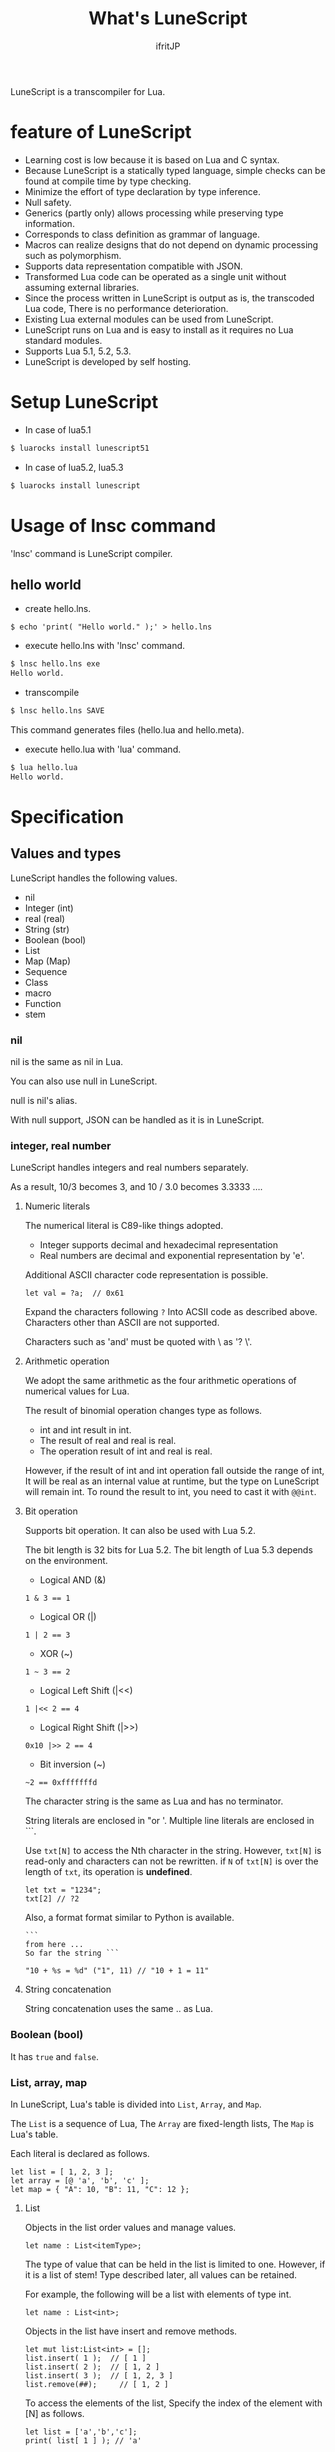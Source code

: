 # -*- coding:utf-8 -*-
#+AUTHOR: ifritJP
#+STARTUP: nofold
#+OPTIONS: ^:{}

#+TITLE: What's LuneScript

LuneScript is a transcompiler for Lua.

* feature of LuneScript

- Learning cost is low because it is based on Lua and C syntax.
- Because LuneScript is a statically typed language, simple checks can be found at compile time by type checking.
- Minimize the effort of type declaration by type inference.
- Null safety.
- Generics (partly only) allows processing while preserving type information.
- Corresponds to class definition as grammar of language.
- Macros can realize designs that do not depend on dynamic processing such as polymorphism.
- Supports data representation compatible with JSON.
- Transformed Lua code can be operated as a single unit without assuming external libraries.
- Since the process written in LuneScript is output as is, the transcoded Lua code,
  There is no performance deterioration.
- Existing Lua external modules can be used from LuneScript.
- LuneScript runs on Lua and is easy to install as it requires no Lua standard modules.
- Supports Lua 5.1, 5.2, 5.3.
- LuneScript is developed by self hosting.

* Setup LuneScript

- In case of lua5.1
  
#+BEGIN_SRC sh
$ luarocks install lunescript51
#+END_SRC  

- In case of lua5.2, lua5.3
  
#+BEGIN_SRC sh
$ luarocks install lunescript
#+END_SRC  
  
* Usage of lnsc command

'lnsc' command is LuneScript compiler.

** hello world

- create hello.lns.
   
#+BEGIN_SRC lns
$ echo 'print( "Hello world." );' > hello.lns
#+END_SRC

- execute hello.lns with 'lnsc' command.
  
#+BEGIN_SRC sh
$ lnsc hello.lns exe
Hello world.
#+END_SRC

- transcompile
  
#+BEGIN_SRC sh
$ lnsc hello.lns SAVE
#+END_SRC

This command generates files (hello.lua and hello.meta).

- execute hello.lua with 'lua' command.
  
#+BEGIN_SRC sh
$ lua hello.lua
Hello world.
#+END_SRC
  

* Specification

** Values and types

LuneScript handles the following values.

- nil
- Integer (int)
- real (real)
- String (str)
- Boolean (bool)
- List
- Map (Map)
- Sequence
- Class
- macro
- Function
- stem

*** nil

nil is the same as nil in Lua.

You can also use null in LuneScript.

null is nil's alias.

With null support, JSON can be handled as it is in LuneScript.

*** integer, real number

LuneScript handles integers and real numbers separately.

As a result, 10/3 becomes 3, and 10 / 3.0 becomes 3.3333 ....

**** Numeric literals

The numerical literal is C89-like things adopted.

- Integer supports decimal and hexadecimal representation
- Real numbers are decimal and exponential representation by 'e'.

Additional ASCII character code representation is possible.

#+BEGIN_SRC lns
let val = ?a;  // 0x61
#+END_SRC

Expand the characters following ~?~ Into ACSII code as described above.
Characters other than ASCII are not supported.

Characters such as 'and' must be quoted with \ as '? \'.

**** Arithmetic operation

We adopt the same arithmetic as the four arithmetic operations of numerical values for Lua.

The result of binomial operation changes type as follows.

- int and int result in int.
- The result of real and real is real.
- The operation result of int and real is real.
  
However, if the result of int and int operation fall outside the range of int,
It will be real as an internal value at runtime, but the type on LuneScript will remain int.
To round the result to int, you need to cast it with ~@@int~.

**** Bit operation

Supports bit operation.
It can also be used with Lua 5.2.

The bit length is 32 bits for Lua 5.2.
The bit length of Lua 5.3 depends on the environment.

- Logical AND (&)

#+BEGIN_SRC lns
1 & 3 == 1
#+END_SRC

- Logical OR  (|)
  
#+BEGIN_SRC lns
1 | 2 == 3
#+END_SRC

- XOR (~)
  
#+BEGIN_SRC lns
1 ~ 3 == 2
#+END_SRC
  
- Logical Left Shift  (|<<)
  
#+BEGIN_SRC lns
1 |<< 2 == 4
#+END_SRC
  
- Logical Right Shift (|>>)

#+BEGIN_SRC lns
0x10 |>> 2 == 4
#+END_SRC

- Bit inversion (~)
  
#+BEGIN_SRC lns
~2 == 0xfffffffd  
#+END_SRC

The character string is the same as Lua and has no terminator.
   
String literals are enclosed in "or '.
Multiple line literals are enclosed in ```.

Use =txt[N]= to access the Nth character in the string.
However, =txt[N]= is read-only and characters can not be rewritten.
if =N= of =txt[N]= is over the length of =txt=, its operation is *undefined*.

#+BEGIN_SRC lns
let txt = "1234";
txt[2] // ?2
#+END_SRC

Also, a format format similar to Python is available.

#+BEGIN_SRC lns
```
from here ...
So far the string ```

"10 + %s = %d" ("1", 11) // "10 + 1 = 11"
#+END_SRC

**** String concatenation

String concatenation uses the same .. as Lua.

*** Boolean (bool)

It has =true= and =false=.


*** List, array, map

In LuneScript, Lua's table is divided into =List=, =Array=, and =Map=.

The =List= is a sequence of Lua,
The =Array= are fixed-length lists,
The =Map= is Lua's table.

Each literal is declared as follows.

#+BEGIN_SRC lns
let list = [ 1, 2, 3 ];
let array = [@ 'a', 'b', 'c' ];
let map = { "A": 10, "B": 11, "C": 12 };
#+END_SRC

**** List

Objects in the list order values and manage values.

#+BEGIN_SRC lns
let name : List<itemType>;
#+END_SRC

The type of value that can be held in the list is limited to one.
However, if it is a list of stem! Type described later, all values can be retained.

For example, the following will be a list with elements of type int.

#+BEGIN_SRC lns
let name : List<int>;
#+END_SRC

Objects in the list have insert and remove methods.

#+BEGIN_SRC lns
let mut list:List<int> = [];
list.insert( 1 );  // [ 1 ]
list.insert( 2 );  // [ 1, 2 ]
list.insert( 3 );  // [ 1, 2, 3 ]
list.remove(##);     // [ 1, 2 ]
#+END_SRC

To access the elements of the list,
Specify the index of the element with [N] as follows.

#+BEGIN_SRC lns
let list = ['a','b','c'];
print( list[ 1 ] ); // 'a'
#+END_SRC

Processing when the index of an element specifies
out of the range of the list is *undefined*.

**** Array

Array objects are fixed-length lists.
It is the same as the list except that the size is fixed.

#+BEGIN_SRC lns
let mut list = [@ 1, 2 ];
list.insert( 1 );  // error
#+END_SRC

Because it is fixed in size, you can not insert or remove.

**** Map

Objects on the map manage key / value ties.

#+BEGIN_SRC lns
let name : Map<keyType,valType>;
#+END_SRC

Map type is declared with keyType and valType as described above.

For example, the following declaration is a map whose key is int type and value is str type.

#+BEGIN_SRC lns
let val : Map<int,str>;
#+END_SRC

To access the value, specify as follows:

#+BEGIN_SRC lns
let map = { "A": 10, "B": 11, "C": 12 };
print( map[ "A" ], map.B );
#+END_SRC

If the key is a character string,
You can access it as a member of the map object like =map.B=.

You can not set nil for the key and value of the map object.

**** constructor of List and Map 

#+BEGIN_SRC lns
let list = [ 1, 2, 3 ];
let map = { "A": 10, "B": 11, "C": 12 };
#+END_SRC

List, Map can declare literals as described above.
The types of List and Map generated at this time are determined by the values to be configured.

If the keys or values used in the map constructor are all of the same type,
The key of the map, the type of the value will be the type of that key, value.
If one is different, it becomes stem type.

Specifically, it is as follows.

#+BEGIN_SRC lns
let list1 = [ 1, 2, 3 ];			// List<int>
let list2 = [ 'a', 'b', 'c' ];			// List<str>
let list3 = [ 'a', 1, 'c' ];			// List<stem>
let map1 = { "A": 10, "B": 11, "C": 12 };	// Map<str,int>
let map2 = { "A": 10, "B": 11, "C": 12 };	// Map<str,int>
let map3 = { "a": 'z', "b": 'y', "c": 'x' };	// Map<str,str>
let map4 = { "a": 1, "b": 'Z' };		// Map<str,stem>
#+END_SRC

*** stem

stem is a type that can hold all values except nil.

LuneScript is a static typed language,
If a value different from the assumed type is given, a compile error will occur.

On the other hand, the stem type is a type that can handle all types except nil,
No compilation error will occur no matter what value other than nil is given.

stem! is a type that can handle all values including nil.
There is no problem considering it as the Lua variable itself.

*** ! Type (nilable)

nilable is a type that can hold nil.
Conversely, if it is not nilable, nil can not be retained.
As a result, while dealing with non-nilable type,
You do not have to worry about runtime errors with nil.

** Type conversion

Values of some types can convert types.

To convert, use the following format.

#+BEGIN_SRC lns
val@@type
val@@@type
val@@=type
#+END_SRC

This declares converting the value of val to type.

For example, the following converts val to int.

#+BEGIN_SRC lns
val@@int
#+END_SRC

*** ~@@~, ~@@@~, ~@@=~

~@@~, ~@@=~ are forced converting. This method is very dangerous.
~@@~ can't use for class type.

~@@@~ check matching the type dynamically.
The result of ~@@@~ is nilable, when occuring type unmatch returns nil.

*** Numeric type conversion

Numeric type values can be converted to different types.
Rounding occurs in the conversion.

- int to real
  - Convert from integer to real number
- real to int
  - Convert real numbers to integers
  - Equivalent to calling math.floor().

*** Type conversion with stem type

Any type can be converted to stem type and interchangeable.

- Convert from arbitrary type to stem type
  - You can implicitly convert without specifying with ~@@stem~.
- Convert from stem type to arbitrary type
  - It is necessary to explicitly indicate with ~@@type~.
  - At this time, it does not judge what type of conversion source value was.
  - The behavior when the source value type and the destination type do not match *undefined*

** Comment

Comment adopts C ++ style.
Single line comment ~//~, multiple line comment ~/* */~ can be specified.

#+BEGIN_SRC lns
// Comment up to end of line
/* from here~
Comment so far */
#+END_SRC

** operator

In principle, the same operator as Lua is used.

Note that // (truncate division) of Lua 5.3 will be a one-line comment.

In LuneScript, integers / are automatically rounded down.

** Variable declaration

#+BEGIN_SRC lns
[ pub | global ] let name [: type] = evp;
#+END_SRC

Variable declaration is done with =let=.

Specify variable followed by =let=.
Type the variable with type: followed by the variable name.

However, if the type can be inferred from the value of the variable declaration initialization, the type specification can be omitted.

For example, the following declares an val variable of type int.

#+BEGIN_SRC lns
let val: int;
#+END_SRC

All variables are local.
However, by defining it as the top level scope,
It becomes global data within that module.

If pub is specified before the =let= of the variable defined in the top level scope,
It is a variable that can be referred to from an external module.

Also, declaring global instead of pub is a global variable in the VM.
However, it is registered on a global basis,
It is the timing to import a module containing this declaration.

The operation when the global symbol of the same name is defined is undefined.

It is not possible to declare variables of the same name within the same scope.

*** mutable control

Mutable control is indispensable for variables.
Be sure to refer to here.

https://qiita.com/dwarfJP/items/29540d0767d50cfce896

*** Variable declaration of nilable

It becomes nilable by appending! To the type to be declared.

For example, the following val is a nilable type of int,
Where int and nil can be set,
val2 is a variable that can not be set to nil.

Substituting nil for a non-nilable variable results in a compile error.

#+BEGIN_SRC lns
let val: int! = 1;
let val2: int = nil; // error
#+END_SRC

Although nilable may be nil,
Non-nilable types will not be nil.
In other words, while using non-nilable type,
You can guarantee that nil access errors will not occur at unintended timing.

A nilable type value can not be used as it is as it is.

In the following example, val of type int! Can not be used as an operation as an operation, resulting in a compile error.

#+BEGIN_SRC lns
let val: int! = 1;
let val2 = val + 1; // error
#+END_SRC

To return to the original value from the nilable type, use one of the following syntax.

- unwrap
- unwrap!
- let!
- if!
- if! let

** nilable related specification

This section describes nilable related specifications.

*** Acquiring map type value

When accessing an element of map type, the result is always nilable type.

For example, the following map.B is int!

#+BEGIN_SRC lns
let map = { "A": 10, "B": 11, "C": 12 };
let val = map.B; // int! 
#+END_SRC

*** unwrap

unwrap is an expression that converts the immediately following expression from nilable to non-nilable.


#+BEGIN_SRC lns
unwrap exp [ default insexp ]
#+END_SRC

The evaluation result of unwrap is the type which is not nilable of exp.

Exp must be passed an expression whose evaluation result is nilable.
Insexp will pass an alternative expression when exp is nil.
The type of insexp must be a non-nilable type of exp.
For example, if exp is int!, Insexp must be of type int.
If default is omitted and exp is nil, the program terminates with an error.

If exp is not nilable, a compile error will occur.

#+BEGIN_SRC lns
{
  let val: int! = nil;
  let val2 = unwrap val default 0;
  print( "%d" ( val2 ) ); // 0
}
{
  let val: int! = 1;
  let val2 = unwrap val default 0;
  print( "%d" ( val2 ) ); // 1
}
#+END_SRC

In the above example,
Since val is nil in the first unwrap, default evaluation result is returned,
In the second unwrap, val is 1, so 1 is returned.

*** unwrap!

unwrap! performs the above unwrap processing and assignment to a variable at the same time.
     
#+BEGIN_SRC lns
unwrap! symbol {, symbol }  = exp[, exp ] block [then thenblock];
#+END_SRC

If exp is not nil, assign the result of unwrap to symbol.

If any of exp is nil, execute block block.
Within this block you need to do one of the following:

- Set an appropriate value for symbol
Exit the scope defining - symbol.

If the above processing is not performed, the subsequent operation is undefined.

Also in the block block, with the symbol _exp% d,
You can access the unwrap result of exp.
% d is a number starting from 1, corresponding to the order of symbol.

Within this block block, the value of symbol is undefined.

then the block is executed if exp is not all nil.
You can access symbol from within this block.

#+BEGIN_SRC lns
fn test( arg:int! ) {
  let mut val = 0;

  unwrap! val = arg { print( 0 ); return; } then { val = val + 1; };
  print( val );
}
test( 1 );  // print( 2 );
test( 2 );  // print( 3 );
test( nil );  // print( 0 );
#+END_SRC

*** let!

=let!= performs variable declaration and unwrap at the same time.
    
#+BEGIN_SRC lns
let! symbol {, symbol } = exp[, exp ] block [ then thenblock ];
#+END_SRC

The treatment of block and thenblock is the same as unwrap !.
If proper processing is not done, the value of symbol is undefined.

Within the block block you can refer to the unwrap result of exp with the name '_' + symbol.

Within the then block block you can refer to the value with symbol.

#+BEGIN_SRC lns
fn test( arg:int! ) {
  let! mut val = arg { print( 0 ); return; } then { val = val + 1; };
  print( val );
}
test( 1 );  // print( 2 );
test( 2 );  // print( 3 );
test( nil );  // print( 0 );
#+END_SRC


**** if!

if! is a conditional branch by unwrap processing.

#+BEGIN_SRC lns
if! exp block [ else elseblock ];
#+END_SRC

exp specifies a nilable expression.
If exp is not nil, execute block.
If exp is nil, execute elseblock.

In the processing in block you can access _exp, the result of unwrap of exp.

**** if! let

=if! let= is a conditional branch by unwrap processing.

#+BEGIN_SRC lns
if! let var[,var,...] = exp[,exp,...] block [ else elseblock ];
#+END_SRC

exp specifies a nilable expression.
If exp is not nil, execute block.
If exp is nil, execute elseblock.

Processing within block can access variables declared with var.
The variable of var contains the unwrap result of exp.


** General control statement

Supports the same control statements (if, while, for, repeat) as Lua.

Like Lua, there is no continue.

*** if

#+BEGIN_SRC lns
if exp {
}
elseif exp {
}
else {
}
#+END_SRC
    
if has the same syntax as Lua.
However, blocks are declared with {}. This block is mandatory.
You can not write only one sentence without declaring blocks like C.

*** switch

#+BEGIN_SRC lns
switch exp {
  case condexp [, condexp ] {
  }
  case condexp {
  }
  default {
  }
}
#+END_SRC
    
switch searches for condexp matching the result of exp and executes the matching block.
If it does not match any condexp, execute default block.
Multiple condexp can be specified, separated by.
If more than one is specified, execute a block that matches one of them.

*** while, repeat

#+BEGIN_SRC lns
while exp {
}

repeat {
} exp;
#+END_SRC
    
while, repeat has the same syntax as Lua.
However, blocks are declared with {}. This block is mandatory.
You can not write only one sentence without declaring blocks like C.

*** for

#+BEGIN_SRC lns
for name = exp1, exp2, exp3 {
}
#+END_SRC

=for= is a type control that does not use an iterator.
Each type that uses an iterator shall be each.

Declare blocks as {}. This block is mandatory.
You can not write only one sentence without declaring blocks like C.

exp1, exp2, exp3 are evaluated only once.

exp3 is omittable. if exp3 was omitted, exp3 is be =1=.

=for= is same as following C-lang code.

#+BEGIN_SRC c
{
   int init = exp1;
   int goal = exp2;
   int inc = exp3;
   for ( name = init; count <= goal; count += inc ) {
   }
}
#+END_SRC


*** foreach

#+BEGIN_SRC lns
foreach val [, index ] in listObj {
}
foreach val [ , index ] in arrayObj {
}
foreach val [, key ] in mapObj {
}
#+END_SRC

foreach processes elements held by objects of List, Array, and Map.

Val holds the elements held by each object, and body is executed.
index is the index of the element, and key is the key associated with the element.
index, key can be omitted.

*** apply

#+BEGIN_SRC lns
apply val {,val2 } of exp {
}
#+END_SRC
    
apply is a type for using an iterator.
Declare blocks as {}. This block is mandatory.
You can not write only one sentence without declaring blocks like C.

val contains the values enumerated by the iterator.
If the iterator enumerates multiple values, declare val2, val3 ... that store that value.

The specification of exp is the same as that of Lua's for.

*** goto

Do not support goto


** Function declaration

#+BEGIN_SRC lns
[ pub | global ] fn name( arglist ) : retTypeList {
}
#+END_SRC

Function declaration is performed with =fn= as described above, and function name is specified by name.
name is optional.
Declare the argument with arglist and declare it by omitting the =let= of variable declaration.
The return type is declared with retTypeList. Type declaration is the same as after variable declaration.
Functions can return multiple values. retTypeList declares a minute type of value to return.

When exposing a function to an external module, declare pub before fn.
The publicly available function, however, must be a function defined in the top level scope.
For example, functions defined in blocks such as if and while can not be published.

In the function defined in the top level scope,
If global is specified instead of pub, it becomes global within the VM.
However, it is the timing of importing the module containing this declaration, which is registered.

The behavior when a global symbol of the same name is defined is * undefined *.


With respect to function declaration, it has the following restrictions.
- Does not support function overloading
- Do not support operator overloading

#+BEGIN_SRC lns
fn plus( val1: int, val2: int ) : int {
  return val1 + val2;
}
fn plus1( val1: int, val2: int ) : int, int {
  return val1 + 1, val2 + 1;
}
#+END_SRC

*** Variable length argument

The variable length argument uses Lua's ....

Each value of ... is handled as stem! Type.

#+BEGIN_SRC lns
fn hoge( ... ) : stem! {
  let val: stem! = ...;
  return val;
}
#+END_SRC

For example, the above function returns the first argument given to the argument,
The type at this time is stem!

*** Function call

Function calls are made with function object ().

** Class declaration
   
Supports classes for object oriented programming.

Regarding classes, it has the following restrictions.
- Multiple inheritance is not supported.
- generics (template) is not supported.
- All are overridable methods.
  - Override can not be suppressed.
- The same name method with different arguments between inheritance can not be defined.
  - However, the constructor is an exception and the same name (__init).

Indicates the minimum sample of the class declaration.

#+BEGIN_SRC lns
class Hoge {
}
#+END_SRC

This sample declares a class named Hoge.
Because we do not have members and methods,
It will not be used realistically, but this is the smallest as a class declaration.

When publishing class to an external module, declare it with pub as follows.

#+BEGIN_SRC lns
pub class Hoge {
}
#+END_SRC

*** Members, methods

A class can have members (variables) and methods (functions).

For example, the following have members of val1, val2 and methods of func ().

#+BEGIN_SRC lns
class Hoge {
  let val1:int;
  let val2:int;
  pub fn func( val:int ): int {
     return val + self.val1 + self.val2;
  }
}
#+END_SRC

When accessing your own instance from the processing of a method,
Use self (for C ++ this).

In C ++, when accessing its own members and methods from method processing,
It is possible to directly access the method via the this pointer as follows, as it is.

#+BEGIN_SRC cpp
this->val = 1;
val = 1;
#+END_SRC

On the other hand, in LuneScript you must use self.

**** Access control

In LuneScript, you can control access of members and methods.

For access control, specify 'pub', 'pro', 'pri'.

The meaning of each is as follows. (Same as C ++)

- pub
  - Accessible from anywhere
- pro
  - Accessible from subclass
- pri
  - Accessible only from within this class
    
If access control is not specified, the default pri is used.

In the following example, val1 is pri, val2 is pro, and func is pub.

#+BEGIN_SRC lns
class Hoge {
  pri let val1:int;
  pro let val2:int;
  pub fn func( val:int ): int {
     return val + self.val1 + self.val2;
  }
}
#+END_SRC

*** Instance generation

Use new to instantiate the class.

Next, we create an instance of Hoge class.

#+BEGIN_SRC lns
class Hoge {
}
let hoge = new Hoge();
#+END_SRC

After the new operator, specify the class.
If a class has members,
The value of the member to be set as follows is specified by () of the class after new.

#+BEGIN_SRC lns
class Hoge {
  let val1:int;
  let val2:int;
}
let hoge = new Hoge(1,2);
#+END_SRC

*** Constructor

A class can have a constructor.
The constructor initializes all members of the class.

For example, in the following cases, val1 and val2 are initialized in the constructor.

#+BEGIN_SRC lns
class Hoge {
  let val1:int;
  let val2:int;
  pub fn __init() {
    self.val1 = 0;
    self.val2 = 0;
  }
}
let hoge = new Hoge();
#+END_SRC

At this time, do not specify a value for the argument specified after the class name following new.
The argument of new is an argument of that class,
Since the constructor of the class of this example does not have arguments, value is not specified for new.

If you do not create a constructor on your own,
A constructor that automatically has all members as arguments is generated.
The argument of the constructor generated at this time is the order of declaration of the member.

When creating a constructor on its own, there are the following restrictions.

- All members must be initialized.
- Do not declare members after constructor declaration.
- Do not use return.
  
To call the constructor of the superclass, use super ().
super () needs to be called at the beginning of the constructor.

If you inherit a class, you must create the constructor yourself.

*** static

By adding static when declaring members and methods,
You can create static members and methods.

The following is a sample of a class with the static member val, method func ().

#+BEGIN_SRC lns
class Hoge {
   pub static let val:int;
   __init {
      Hoge.val = 1;
   }
   pub static fn func():int {
      return 2;
   }
}
print( Hoge.val, Hoge.func() ); // 1, 2
#+END_SRC

Static members and methods can be used without creating instances.

**** __init block

It is a block that initializes static members.

A class with a static member must declare an __init block.

The __init block has the following restrictions.

- All static members must be initialized.
- Do not declare static members after the __init block.

*** Accessor

You can simultaneously declare accessors when declaring members.

This accessor declares getter and setter in this order,
Specify the access authority (pub / pro / pri) in the declaration part.

For example,
Pub's getter and pri's setter are created for member val.

#+BEGIN_SRC lns
  let pri val : int { pub, pri };
#+END_SRC

The getter and setter created are methods of get_val (), set_val ().
If a method with the same name exists, this declaration is ignored.

If accessor declaration {} is omitted, no accessor is created.
If only getter is specified and setter is omitted, only getter is created.

**** getter access

When accessing member getters,
You can access not only .get_member () but also. $ member.

If the member member itself is a pub instead of an accessor
Can be accessed with $ member.

#+BEGIN_SRC lns
class Test {
  pri let val: int { pub };
}
let test = new Test( 10 );
print( test.$val );  // 10
#+END_SRC

*** advertise

LuneScript,
You can transparently use member methods as your own methods.

It is explained in the following example.

#+BEGIN_SRC lns
class Hoge {
   pub fn func() {
      print( "Hoge.func()" );
   }
}
class Foo {
   pri let hoge:Hoge;
   pub fn __init() {
      self.hoge = new Hoge();
   }
   advertise hoge;
}
let foo = new Foo();
foo.func(); // Hoge.func()
#+END_SRC

In the above example, the class Foo has the member Hoge class hoge.
And class Foo has advertise member hoge.
As a result, the class Foo has the method func () of the Hoge class,
When foo.func () is executed, Foo.hoge.func () is executed internally.

If advertise has a method with the same name in the class being advertized,
We prioritize those methods.

For example, in the following example, class Hoge has methods func1 () and func2 ()
Class Foo has method func1 ().
In this case, method func1 () of class Foo takes precedence.

#+BEGIN_SRC lns
class Hoge {
   pub fn func1() {
      print( "Hoge.func1()" );
   }
   pub fn func2() {
      print( "Hoge.func2()" );
   }
}
class Foo {
   pri let hoge:Hoge;
   pub fn __init() {
      self.hoge = new Hoge();
   }
   pub fn func1() {
      print( "Foo.func1()" );
   }
   advertise hoge;
}
let foo = new Foo();
foo.func1(); // Foo.func()
foo.func2(); // Hoge.func()
#+END_SRC



*** inheritance

LuneScript supports class inheritance.
However, multiple inheritance is not supported.

Instead, it supports interfaces.

Declare inheritance with extend as follows.

#+BEGIN_SRC lns
class Super {
}
class Sub extend Super {
  pub fn __init() {
     super();
  }
}
#+END_SRC

In this example, the Sub class inherits the Super class.

*** override

All methods can be overridden.

When overriding a method, you must declare override as follows.

#+BEGIN_SRC lns
class Super {
  pub fn func() {
  }
}
class Sub extend Super {
  pub fn __init() {
     super();
  }
  pub override fn func() {
  }
}
#+END_SRC

*** Interface

An interface is a class that can declare only the type of a method.

It is impossible to have members and define the processing of methods.

The following example implements interface IF in class Test.

#+BEGIN_SRC lns
interface IF {
  pub fn func();
}
class Test extend (IF) {
  pub fn func() {
     print( "Test.func" );
  }
}
fn sub( obj:IF ) {
  obj.func();
}
sub( new Test() );
#+END_SRC

*** Method invocation

Method calls are done as follows.

#+BEGIN_SRC cpp
Hoge hoge;
Hoge.sub();
hoge.func();
#+END_SRC

Hoge.sub () is a class method,
hoge.func () is an instance method.

Class method is *classSymbol.Method()*,
The method is called with *instance.Method()*.

Instead of using ':' and '.' Like Lua, both use '.'.

*** prototype declaration

LuneScript analyzes in order from the top of the script.

The symbols referenced in the script must be predefined.
For example, to declare a variable of class TEST type, it is necessary to define the class TEST in advance.

Also, to define alternate classes to reference,
It is necessary to prototype either one.

The following is an example when Class A and Class B refer to each.

#+BEGIN_SRC lns
class Super {
}
proto class ClassB extend Super;
class ClassA {
  let val: ClassB;
}
class ClassB extend Super{
  let val: ClassA;
}
#+END_SRC

Proto is declared as above.

In prototype declaration and actual definition,
You must declare the same things like pub and extend.

** macro

LuneScript adopts a simple macro.

It is not an original macro such as Lisp, it is a simple function to the last.

The macro is defined as follows.

#+BEGIN_SRC lns
macro _name ( decl-arg-list ) {
  { macro-statement }
  expand-statement
}
#+END_SRC

Macro definition begins with reserved word macro.
Then specify the macro name _name. The macro name must begin with _.

decl-arg-list declares arguments to be used in macros.
The argument of the macro must be a primitive.

The macro - statement describes the process of setting the variable to be used in the expand - statement.
The contents written in expand-statement are expanded by macro.

The following is an example of a simple macro.

#+BEGIN_SRC lns
macro _hello( word: str ) {
  print( "hello " .. ,,word ); 
}
_hello( "world" ); // print( "hello " .. "world" );
#+END_SRC

In this example there is no macro-statement, there is only expand-statement,
The print of expand - statement is expanded.


Within a macro, you can write the process just like any other function.
However, only part of the standard function can be used within the macro-statement.

Macros can not be used to name constants like C.
Use enum if you want to use it like that.

*** Additional syntax available with macro-statement

Within a macro-statement, you can use the following special syntax additionally.

- ,,,,
- ,,,
- ,,
- ~`{}~

',,,,' are operators that convert the immediately following *symbol* to the *character string*.
',,,' is an operator that converts a character string obtained by evaluating immediately following *expression* into a symbol.

~`{}~ can write a statement written in ~`{}~ as it is.
Statements written in ~`{}~ in macro, it can be expanded by macro-expand.
Within ~`{}~ you write variable reference or function execution,
It is not evaluated in the macro-statement.
It is evaluated when expanded by macro-expand.

',,' is an operator that evaluates immediately following *expression*.
',,' ',,,' ',,,,' are used within ~`{}~ of macro-statement,
Expressions can be evaluated.

With macro-expand, use ',,' to expand the immediately following variable.
In macro-expand, variables are expanded, not evaluation of expressions.


For example, in the next macro,

#+BEGIN_SRC lns
macro _test2( val:int, funcxx:sym ) {
    {
        fn func(val2:int):str {
            return "mfunc%d" (val2);
        }
        let message = "hello %d %s" ( val, ,,,,funcxx );
        let stat = `{ print( "macro stat" ); };
        let stat2 = `{
            for index = 1, 10 {
                print( "hoge %d" ( index ) );
            }
        };
        let mut stat3:stat[] = [];
        for index = 1, 4 {
            stat3.insert( `{ print( "foo %d" ( ,,index ) ); } );
        }
        let stat4 = ,,,func( 1 );
    }
    print( ,,message );
    ,,funcxx( "macro test2" );
    ,,stat;
    ,,stat2;
    ,,stat3;
    ,,stat4( 10 );
}
fn mfunc1( val: int ) {
    print( "mfunc1", val );
}

_test2( 1, print );
#+END_SRC

It is expanded as follows by macro expansion.

#+BEGIN_SRC lns
print( "hello 1 print" );			// print( ,,message );
print( "macro test2" );				// ,,funcxx( "macro test2" );
print( "macro stat" );				// ,,stat
for index = 1, 10 {				// ,,stat2
  print( "hoge %d" ( index ) );
}
print( "foo %d" ( 1 ) );			// ,,stat3
print( "foo %d" ( 2 ) );
print( "foo %d" ( 3 ) );
print( "foo %d" ( 4 ) );
mfunc1( 10 );					// ,,stat4( 10 );
#+END_SRC

The points to pay attention to here are the following points.

- print is passed by macro call of _test 2 (1, print)
  This does not pass function objects held by print,
  I pass the print symbol itself.
- stat 2 expands the for statement itself,
  stat3 expands the statement list created by the for statement.
  

As mentioned above, the following types can be used in macros in addition to the usual types.

- sym type to store symbols
- Stat type to store the statement

A macro can be called anywhere as long as it defines a statement.
It is also possible to define classes and functions in macros.

*** Significance of macro

There are some restrictions on macros compared to normal functions.
Also, the processing that can be performed with macros can be realized by combining functions and the like.

So what is the significance of using macros?

It is "to decide the motion statically by using a macro".

When the same processing is realized by a function, it becomes dynamic processing.
On the other hand, if it is realized by a macro, it becomes static processing.

What's pleased about this?

It is the same as the static typed language is better than the dynamically typed language.

Statically analyze information by statically processing it.

For example, most of object-oriented function overrides,
It can be solved statically by using macros.
By making static function calls rather than dynamic function overrides,
It becomes easy to follow the source code.

It is not good to use macros extensively,
It is not ideal to make dynamic processing such as function override easily.

Dynamic processing and macros need to be translated appropriately.



** module

LuneScript is one file and one module.
Each module has a different namespace.

For example lune / base / Parser.lns,
It becomes the namespace of lune.base.Parser.

Functions and classes declared pub in the script file are
Accessible from external module.

*** import

When declaring import when using external module.

import must be declared at the top level scope of the script.

#+BEGIN_SRC lns
import hoge.foo.module1;
#+END_SRC

In the above, search hoge / foo / module1.lns from the search path and make it available.

To access the class and function of module1
Access it like module1.class, module1.func.

Imported symbols (in the above case, module 1) can not be treated as variables.

Modules can not be cross-referenced.

For example, when there is Module A, Module B,
Import Module B from Module A,
Module A can not be imported from Module B.


*** require

Declare when using Lua's external module.

#+BEGIN_SRC lns
let mod: stem! = require( 'module' );
#+END_SRC

The result of require is stem! type.

Modules can not be cross-referenced.


** _ lune.lua module

As mentioned above, files that were trans-compiled into Lua with LuneScript,
It can be executed as it is with the Lua command.
At this time, no external module is required.

This means that within the transcoded Lua code,
Indicates that all code necessary for processing is included.

For example, if you transcompile the following processing code,

#+BEGIN_SRC lns
fn func( val:int! ):int {
   return 1 + unwrap val default 0;
}
#+END_SRC

Lua code will be very long as follows.

#+BEGIN_SRC lua -n
--mini.lns
local _moduleObj = {}
local __mod__ = 'mini'
if not _ENV._lune then
   _lune = {}
end
function _lune.unwrap( val )
   if val == nil then
      __luneScript:error( 'unwrap val is nil' )
   end
   return val
end 
function _lune.unwrapDefault( val, defval )
   if val == nil then
      return defval
   end
   return val
end

local function func( val )
   return 1 + _lune.unwrapDefault( val, 0)
end

return _moduleObj
#+END_SRC

The 4th to 18th lines are required for unwrap.
This code is output to all Lua files.

Since this code itself is common processing,
By specifying the * -r * option when transcoding,
It is possible to summarize common processing by requiring as separate module.

Specifically, specify the -r option as follows.

#+BEGIN_SRC txt
$ lua lune/base/base.lua -r src.lns save
#+END_SRC


When this -r option is specified, the above code is converted as follows,
It clears considerably.

#+BEGIN_SRC lua
--mini.lns
local _moduleObj = {}
local __mod__ = 'mini'
_lune = require( "lune.base._lune" )
local function func( val )
   return 1 + _lune.unwrapDefault( val, 0)
end

return _moduleObj
#+END_SRC

Since require ("lune.base._lune") is inserted,
It is necessary to set this module so that it can be loaded.
It is not necessary to be conscious of it in the environment where the trans compiler operates,
Care should be taken when executing the converted Lua source somewhere in another environment.



* emacs correspondence

We have prepared a major mode lns - mode.el of emacs for LuneScript editing.

https://github.com/ifritJP/LuneScript

Please use emacs user.

* Self hosting

LuneScript transcompiler is developed with LuneScript except for a few parts.

Specifically, within the LuneScript source code size of about 385 KB,
99.99% is developed with LuneScript. The remaining 0.01% is Lua.

Developing with self hosting has the following advantages.

- Can be used in a script of a certain scale.
- Minimize the script creation for testing only.
- Because you will be beat down that language, you can realize the strengths and weaknesses of that language.
- Disadvantages can be found at an early stage, so you can consider improvement measures immediately.

If there are people thinking about designing and developing languages by themselves,
I would like to develop with self-hosting.
